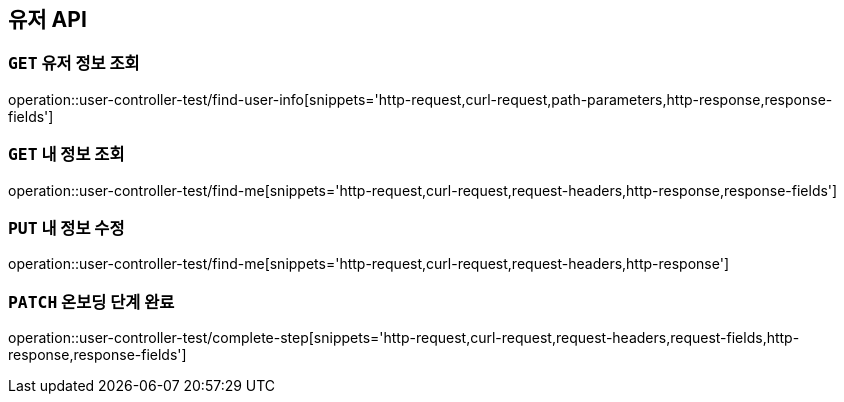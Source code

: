 [[유저-API]]
== 유저 API

[[유저-정보-조회]]
=== `GET` 유저 정보 조회

operation::user-controller-test/find-user-info[snippets='http-request,curl-request,path-parameters,http-response,response-fields']

[[본인-정보-조회]]
=== `GET` 내 정보 조회

operation::user-controller-test/find-me[snippets='http-request,curl-request,request-headers,http-response,response-fields']

[[본인-정보-조회]]
=== `PUT` 내 정보 수정

operation::user-controller-test/find-me[snippets='http-request,curl-request,request-headers,http-response']

[[온보딩-단계-완료]]
=== `PATCH` 온보딩 단계 완료

operation::user-controller-test/complete-step[snippets='http-request,curl-request,request-headers,request-fields,http-response,response-fields']


